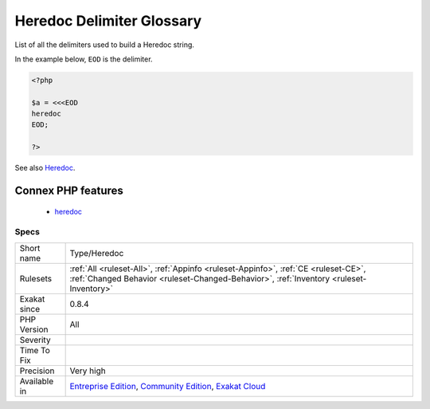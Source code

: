 .. _type-heredoc:

.. _heredoc-delimiter-glossary:

Heredoc Delimiter Glossary
++++++++++++++++++++++++++

.. meta::
	:description:
		Heredoc Delimiter Glossary: List of all the delimiters used to build a Heredoc string.
	:twitter:card: summary_large_image
	:twitter:site: @exakat
	:twitter:title: Heredoc Delimiter Glossary
	:twitter:description: Heredoc Delimiter Glossary: List of all the delimiters used to build a Heredoc string
	:twitter:creator: @exakat
	:twitter:image:src: https://www.exakat.io/wp-content/uploads/2020/06/logo-exakat.png
	:og:image: https://www.exakat.io/wp-content/uploads/2020/06/logo-exakat.png
	:og:title: Heredoc Delimiter Glossary
	:og:type: article
	:og:description: List of all the delimiters used to build a Heredoc string
	:og:url: https://php-tips.readthedocs.io/en/latest/tips/Type/Heredoc.html
	:og:locale: en
List of all the delimiters used to build a Heredoc string. 

In the example below, ``EOD`` is the delimiter.

.. code-block:: php
   
   <?php
   
   $a = <<<EOD
   heredoc
   EOD;
   
   ?>

See also `Heredoc <https://www.php.net/manual/en/language.types.string.php#language.types.string.syntax.heredoc>`_.

Connex PHP features
-------------------

  + `heredoc <https://php-dictionary.readthedocs.io/en/latest/dictionary/heredoc.ini.html>`_


Specs
_____

+--------------+-----------------------------------------------------------------------------------------------------------------------------------------------------------------------------------------+
| Short name   | Type/Heredoc                                                                                                                                                                            |
+--------------+-----------------------------------------------------------------------------------------------------------------------------------------------------------------------------------------+
| Rulesets     | :ref:`All <ruleset-All>`, :ref:`Appinfo <ruleset-Appinfo>`, :ref:`CE <ruleset-CE>`, :ref:`Changed Behavior <ruleset-Changed-Behavior>`, :ref:`Inventory <ruleset-Inventory>`            |
+--------------+-----------------------------------------------------------------------------------------------------------------------------------------------------------------------------------------+
| Exakat since | 0.8.4                                                                                                                                                                                   |
+--------------+-----------------------------------------------------------------------------------------------------------------------------------------------------------------------------------------+
| PHP Version  | All                                                                                                                                                                                     |
+--------------+-----------------------------------------------------------------------------------------------------------------------------------------------------------------------------------------+
| Severity     |                                                                                                                                                                                         |
+--------------+-----------------------------------------------------------------------------------------------------------------------------------------------------------------------------------------+
| Time To Fix  |                                                                                                                                                                                         |
+--------------+-----------------------------------------------------------------------------------------------------------------------------------------------------------------------------------------+
| Precision    | Very high                                                                                                                                                                               |
+--------------+-----------------------------------------------------------------------------------------------------------------------------------------------------------------------------------------+
| Available in | `Entreprise Edition <https://www.exakat.io/entreprise-edition>`_, `Community Edition <https://www.exakat.io/community-edition>`_, `Exakat Cloud <https://www.exakat.io/exakat-cloud/>`_ |
+--------------+-----------------------------------------------------------------------------------------------------------------------------------------------------------------------------------------+


